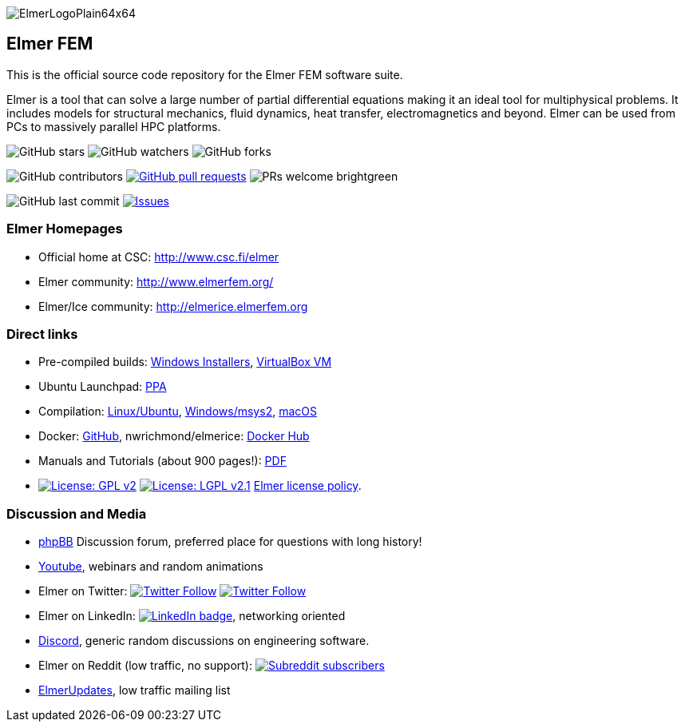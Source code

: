 :imagesdir: pics
[.text-center]
image::ElmerLogoPlain64x64.png[float="right"]
== Elmer FEM


This is the official source code repository for the Elmer FEM software suite.

Elmer is a tool that can solve a large number of partial differential equations making it an ideal tool for
multiphysical problems. It includes models for structural mechanics, fluid dynamics, heat transfer,
electromagnetics and beyond. Elmer can be used from PCs to massively parallel HPC platforms.  


[.text-center]
image:https://img.shields.io/github/stars/ElmerCSC/elmerfem.svg?style=social&label=Stars&style=plastic["GitHub stars"] image:https://img.shields.io/github/watchers/ElmerCSC/elmerfem.svg?style=social&label=Watch&style=plastic["GitHub watchers"] image:https://img.shields.io/github/forks/ElmerCSC/elmerfem.svg?style=social&label=Fork&style=plastic["GitHub forks"]

 
[.text-center]
image:https://img.shields.io/github/contributors/ElmerCSC/elmerfem.svg?style=flat["GitHub contributors"]
 image:https://img.shields.io/github/issues-pr/ElmerCSC/elmerfem.svg?style=flat["GitHub pull requests", link=https://github.com/ElmerCSC/elmerfem/pulls] image:https://img.shields.io/badge/PRs-welcome-brightgreen.svg?style=flat[] 

[.text-center]
image:https://img.shields.io/github/last-commit/ElmerCSC/elmerfem.svg?style=flat["GitHub last commit"] image:https://img.shields.io/github/issues-raw/ElmerCSC/elmerfem.svg?maxAge=25000["Issues", link=https://github.com/ElmerCSC/elmerfem/issues]
// image:https://img.shields.io/github/languages/count/ElmerCSC/elmerfem[GitHub language count]



=== Elmer Homepages

* Official home at CSC: http://www.csc.fi/elmer[http://www.csc.fi/elmer]
* Elmer community: http://www.elmerfem.org/[http://www.elmerfem.org/]
* Elmer/Ice community: http://elmerice.elmerfem.org[http://elmerice.elmerfem.org]


=== Direct links  

* Pre-compiled builds:
http://www.nic.funet.fi/pub/sci/physics/elmer/bin/windows[Windows Installers],
http://www.nic.funet.fi/pub/sci/physics/elmer/bin/VirtualMachines/[VirtualBox VM]
* Ubuntu Launchpad: https://launchpad.net/~elmer-csc-ubuntu/+archive/ubuntu/elmer-csc-ppa[PPA]
* Compilation:  https://github.com/ElmerCSC/elmerfem/blob/devel/compilation_instructions/Ubuntu.md[Linux/Ubuntu],  https://github.com/ElmerCSC/elmerfem/blob/devel/compilation_instructions/Windows-msys2.md[Windows/msys2], https://github.com/ElmerCSC/elmerfem/blob/devel/compilation_instructions/macOS.md[macOS]
* Docker: https://github.com/ElmerCSC/elmerfem/blob/devel/docker/elmer.dockerfile[GitHub], nwrichmond/elmerice: https://hub.docker.com/r/nwrichmond/elmerice/[Docker Hub]
// * unifem/Elmer-desktop: https://github.com/unifem/Elmer-desktop[GitHub]
// * CoSci-LLC/docker-elmerice: https://hub.docker.com/repository/docker/coscillc/elmerice[Docker Hub], https://github.com/CoSci-LLC/docker-elmerice[GitHub]
* Manuals and Tutorials (about 900 pages!): http://www.nic.funet.fi/pub/sci/physics/elmer/doc/[PDF]
* image:https://img.shields.io/badge/License-GPLv2-blue.svg["License: GPL v2", link=https://www.gnu.org/licenses/gpl-2.0]  image:https://img.shields.io/badge/License-LGPL%20v2.1-blue.svg["License: LGPL v2.1", link=https://www.gnu.org/licenses/lgpl-2.1] link:license_texts/ElmerLicensePolicy.md[Elmer license policy].



=== Discussion and Media   

* http://www.elmerfem.org/forum/[phpBB] Discussion forum, preferred place for questions with long history!
* https://www.youtube.com/user/elmerfem[Youtube], webinars and random animations
* Elmer on Twitter:  image:https://img.shields.io/twitter/follow/elmerfem.svg?style=social["Twitter Follow", link=https://twitter.com/elmerfem] image:https://img.shields.io/twitter/follow/ElmerIce1.svg?style=social["Twitter Follow", link=https://twitter.com/ElmerIce1]
* Elmer on LinkedIn: image:https://i.stack.imgur.com/gVE0j.png["LinkedIn badge", link=https://www.linkedin.com/groups/3682354/], networking oriented
* https://discordapp.com/invite/NeZEBZn[Discord], generic random discussions on engineering software.
* Elmer on Reddit (low traffic, no support): image:https://img.shields.io/reddit/subreddit-subscribers/ElmerFEM["Subreddit subscribers", link=https://www.reddit.com/r/ElmerFEM/]
* https://postit.csc.fi/sympa/info/elmerupdates[ElmerUpdates], low traffic mailing list


